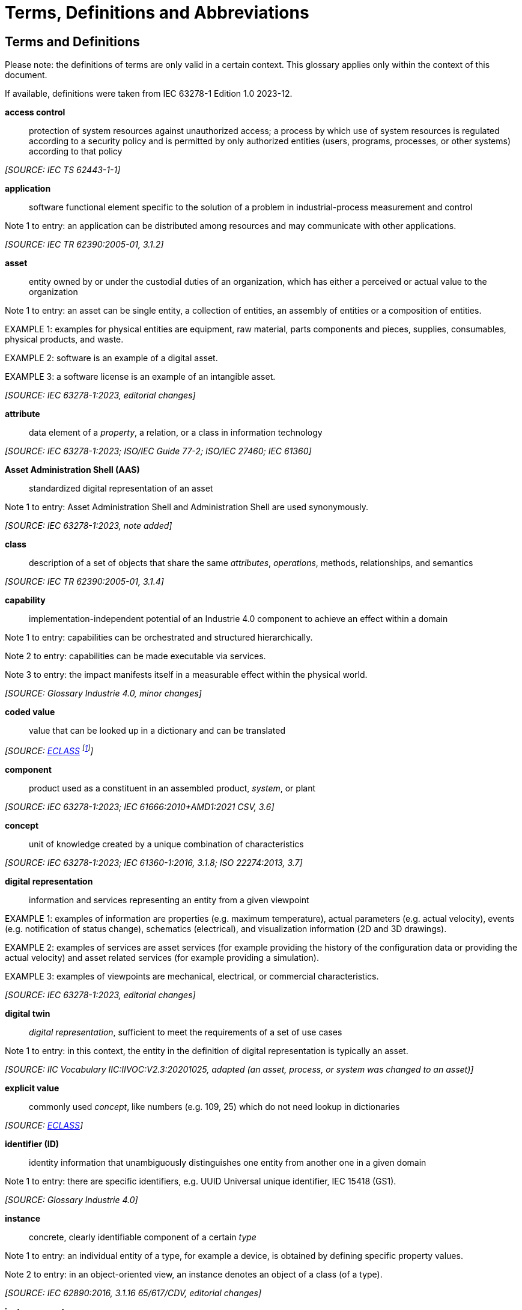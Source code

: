 ////
Copyright (c) 2023 Industrial Digital Twin Association

This work is licensed under a [Creative Commons Attribution 4.0 International License](
https://creativecommons.org/licenses/by/4.0/).

SPDX-License-Identifier: CC-BY-4.0


////

[[terms-and-definitions]]
= Terms, Definitions and Abbreviations

[glossary]
== Terms and Definitions

====
[.underline]#Please note#: the definitions of terms are only valid in a certain context.
This glossary applies only within the context of this document.
====

If available, definitions were taken from IEC 63278-1 Edition 1.0 2023-12.

*access control*::

protection of system resources against unauthorized access; a process by which use of system resources is regulated according to a security policy and is permitted by only authorized entities (users, programs, processes, or other systems) according to that policy

_[SOURCE: IEC TS 62443-1-1]_

*application*::

software functional element specific to the solution of a problem in industrial-process measurement and control

====
Note 1 to entry: an application can be distributed among resources and may communicate with other applications.
====

_[SOURCE: IEC TR 62390:2005-01, 3.1.2]_

*asset*::

entity owned by or under the custodial duties of an organization, which has either a perceived or actual value to the organization

====
Note 1 to entry: an asset can be single entity, a collection of entities, an assembly of entities or a composition of entities.
====

====
EXAMPLE 1: examples for physical entities are equipment, raw material, parts components and pieces, supplies, consumables, physical products, and waste.
====

====
EXAMPLE 2: software is an example of a digital asset.
====

====
EXAMPLE 3: a software license is an example of an intangible asset.
====

_[SOURCE: IEC 63278-1:2023, editorial changes]_

*attribute*::

data element of a _property_, a relation, or a class in information technology

_[SOURCE: IEC 63278-1:2023; ISO/IEC Guide 77-2; ISO/IEC 27460; IEC 61360]_

*Asset Administration Shell (AAS)*::

standardized digital representation of an asset

====
Note 1 to entry: Asset Administration Shell and Administration Shell are used synonymously.
====

_[SOURCE: IEC 63278-1:2023, note added]_

*class*::

description of a set of objects that share the same _attributes_, _operations_, methods, relationships, and semantics

_[SOURCE: IEC TR 62390:2005-01, 3.1.4]_

*capability*::

implementation-independent potential of an Industrie 4.0 component to achieve an effect within a domain

====
Note 1 to entry: capabilities can be orchestrated and structured hierarchically.
====

====
Note 2 to entry: capabilities can be made executable via services.
====

====
Note 3 to entry: the impact manifests itself in a measurable effect within the physical world.
====

_[SOURCE: Glossary Industrie 4.0, minor changes]_

*coded value*::

value that can be looked up in a dictionary and can be translated

_[SOURCE: link:https://eclass.eu/support/technical-specification/data-model/conceptual-data-model[ECLASS] footnote:[In IEC61360:2017, this refers to a "term" of a value list]]_

*component*::

product used as a constituent in an assembled product, _system_, or plant

_[SOURCE: IEC 63278-1:2023; IEC 61666:2010+AMD1:2021 CSV, 3.6]_

*concept*::

unit of knowledge created by a unique combination of characteristics

_[SOURCE: IEC 63278-1:2023; IEC 61360-1:2016, 3.1.8; ISO 22274:2013, 3.7]_

*digital representation*::

information and services representing an entity from a given viewpoint

====
EXAMPLE 1: examples of information are properties (e.g. maximum temperature), actual parameters (e.g. actual velocity), events (e.g. notification of status change), schematics (electrical), and visualization information (2D and 3D drawings).
====

====
EXAMPLE 2: examples of services are asset services (for example providing the history of the configuration data or providing the actual velocity) and asset related services (for example providing a simulation).
====

====
EXAMPLE 3: examples of viewpoints are mechanical, electrical, or commercial characteristics.
====

_[SOURCE: IEC 63278-1:2023, editorial changes]_

*digital twin*::

_digital representation_, sufficient to meet the requirements of a set of use cases

====
Note 1 to entry: in this context, the entity in the definition of digital representation is typically an asset.
====

_[SOURCE: IIC Vocabulary IIC:IIVOC:V2.3:20201025, adapted (an asset, process, or system was changed to an asset)]_

*explicit value*::

commonly used _concept_, like numbers (e.g. 109, 25) which do not need lookup in dictionaries

_[SOURCE: link:https://eclass.eu/support/technical-specification/data-model/conceptual-data-model[ECLASS]]_

*identifier (ID)*::

identity information that unambiguously distinguishes one entity from another one in a given domain

====
Note 1 to entry: there are specific identifiers, e.g. UUID Universal unique identifier, IEC 15418 (GS1).
====

_[SOURCE: Glossary Industrie 4.0]_

*instance*::

concrete, clearly identifiable component of a certain _type_

====
Note 1 to entry: an individual entity of a type, for example a device, is obtained by defining specific property values.
====

====
Note 2 to entry: in an object-oriented view, an instance denotes an object of a class (of a type).
====

_[SOURCE: IEC 62890:2016, 3.1.16 65/617/CDV, editorial changes]_

*instance asset*::

specific _asset_ that is uniquely identifiable

====
EXAMPLE 1: examples of instance assets are material, a product, a part, a device, a machine, software, a control system, or a production system.
====

_[SOURCE: IEC 63278-1:2023, editorial changes]_

*operation*::

executable realization of a function

====
Note 1 to entry: the term method is synonymous to operation.
====

====
Note 2 to entry: an operation has a name and a list of parameters [ISO 19119:2005, 4.1.3].
====

_[SOURCE: Glossary Industrie 4.0, editorial changes]_

////
*ontology*::

collection of concepts, where each concept is constituted by an identifier, name, description, and additional entities and where relationships between concepts can be described without restriction

_[SOURCE: ??]_
////

*property*::

defined characteristic suitable for the description and differentiation of products or components

====
Note 1 to entry: the concept of type and instance applies to properties.
====

====
Note 2 to entry: this definition applies to properties as described in IEC 61360/ ISO 13584-42.
====

====
Note 3 to entry: the property types are defined in dictionaries (like IEC component data dictionary or ECLASS), they do not have a value.
The property type is also called data element type in some standards.
====

====
Note 4 to entry: the property instances have a value and are provided by the manufacturers.
A property instance is also called property-value pair in certain standards.
====

====
Note 5 to entry: properties include nominal value, actual value, runtime variables, measurement values, etc.
====

====
Note 6 to entry: a property describes one characteristic of a given object.
====

====
Note 7 to entry: a property can have attributes such as code, version, and revision.
====

====
Note 8 to entry: the specification of a property can include predefined choices of values.
====

_[SOURCE: according to ISO/IEC Guide 77-2] as well as [SOURCE: according to Glossary Industrie 4.0]_

*qualifier*::

well-defined element associated with a _property_ instance or _submodel element_, restricting the value statement to a certain period of time or use case

====
Note 1 to entry: qualifiers can have associated values.
====

_[SOURCE: according to IEC 62569-1]_

*service*::

distinct part of the functionality that is provided by an entity through interfaces

_[SOURCE: IEC 63278-1:2023; IEC 60050-741:2020, 741-01-28]_

////
*smart manufacturing*::

manufacturing that improves its performance aspects with integrated and intelligent use of processes and resources in cyber, physical and human spheres to create and deliver products and services, which also collaborates with other domains within enterprises' value chains


====
Note 1 to entry: performance aspects include agility, efficiency, safety, security, sustainability, or any other performance indicators identified by the enterprise.
====



====
Note 2 to entry: in addition to manufacturing, other enterprise domains can include engineering, logistics, marketing, procurement, sales, or any other domains identified by the enterprise.
====


_[SOURCE: IEC TR 63283-1:2022 ED1]_
////

*Submodel*::

representation of an aspect of an _asset_

_[SOURCE: IEC 63278-1:2023]_

*SubmodelElement*::

element of a _Submodel_

_[SOURCE: IEC 63278-1:2023]_

*Submodel template*::

_template_ for the representation of an aspect of an _asset_

_[SOURCE: IEC 63278-1:2023]_

*Submodel template element*::

element of a _Submodel template_

_[SOURCE: IEC 63278-1:2023]_

*system*::

interacting, interrelated, or interdependent elements forming a complex whole

_[SOURCE: IEC 63278-1:2023; IEC TS 62443-1-1:2009, 3.2.123]_

////
*technical functionality*::

functionality of the _Administration Shell_ that is exposed by an application programming interface (API) and that is creating added value to the respective _assets(s)_


====
Note 1 to entry: can consist of single elements, which are also known as functions, operations, methods, skills.
====


_[SOURCE: according to xref:bibliography.adoc#bib18[[18\]]]_
////

*template*::

specification of the common features of an object in sufficient detail that such object can be instantiated using it

====
Note 1 to entry: object can be anything that has a type.
====

_[SOURCE: according to ISO/IEC 10746-2]_

*type*::

hardware or software element which specifies the common _attributes_ shared by all instances of the type

_[SOURCE: IEC TR 62390:2005-01, 3.1.25]_

*type asset*::

(abstract) representation of a set of _instance assets_ with common characteristics and features

====
Note 1 to entry: the set of instance assets may exist or may not exist.
====

====
EXAMPLE: Examples of type assets are type of material, a product type, a type of a part, a device type, a machine type, a type of software, a type of control system, a type of production system.
====

_[SOURCE: IEC 63278-1:2023]_

*variable*::

software _entity_ that may take different values, one at a time

_[SOURCE: IEC 61499-1]_

==  Abbreviations Used in this Document

[cols="21%,79%",options="header",]
|===
|*Abbreviation* |*Description*
|AAS |Asset Administration Shell
|AASX |Package file format for the Asset Administration Shell
|AML |AutomationML, Automation Markup Language
|API |Application Programming Interface
|BITKOM |Bundesverband Informationswirtschaft, Telekommunikation und neue Medien e. V.
|BLOB |Binary Large Object
|CDD |Common Data Dictionary
|GUID |Globally unique identifier
|I4.0 |Industrie 4.0
|ID |identifier
|IDTA |Industrial Digital Twin Association
|IEC |International Electrotechnical Commission
|IRDI |International Registration Data Identifier
|IRI |Internationalized Resource Identifier
|ISO |International Organization for Standardization
|JSON |JavaScript Object Notation
|MIME |Multipurpose Internet Mail Extensions
|OPC |Open Packaging Conventions (ECMA-376, ISO/IEC 29500-2)
|OPC UA |OPC Unified Architecture maintained by the OPC Foundation
|PDF |Portable Document Format
|RAMI4.0 |Reference Architecture Model Industrie 4.0
|RDF |Resource Description Framework
|REST |Representational State Transfer
|RFC |Request for Comment
|SOA |Service Oriented Architecture
|UML |Unified Modelling Language
|URI |Uniform Resource Identifier
|URL |Uniform Resource Locator
|URN |Uniform Resource Name
|UUID |Universally Unique Identifier
|UTC |Universal Time Coordinated
|VDE |Verband der Elektrotechnik, Elektronik und Informationstechnik e.V.
|VDI |Verein Deutscher Ingenieure e.V.
|VDMA |Verband Deutscher Maschinen- und Anlagenbau e.V.
|W3C |World Wide Web Consortium
|XML |eXtensible Markup Language
|ZIP |archive file format that supports lossless data compression
|ZVEI |Zentralverband Elektrotechnik- und Elektronikindustrie e. V.
|===

== Abbreviations of Metamodel

The following abbreviations are not used in the document but may be used as abbreviations for the elements in the metamodel defined in this document.

.Abbreviations for Elements of the Metamodel
[cols="33%,67%",options=header]
|===
|*Abbreviation* |*Description*
|AAS |AssetAdministrationShell
|Cap |Capability
|CD |ConceptDescription
|DE |DataElement
|DST |DataSpecification Template
|InOut |inoutputVariable
|In |inputVariable
|Prop |Property
|MLP |MultiLanguageProperty
|Range |Range
|Ent |Entity
|Evt |Event
|File |File
|Blob |Blob
|Opr |Operation
|Out |outputVariable
|Qfr |Qualifier
|Ref |ReferenceElement
|Rel |RelationshipElement
|RelA |AnnotatedRelationshipElement
|SM |Submodel
|SMC |SubmodelElementCollection
|SME |SubmodelElement
|SML |SubmodelElementList
|===